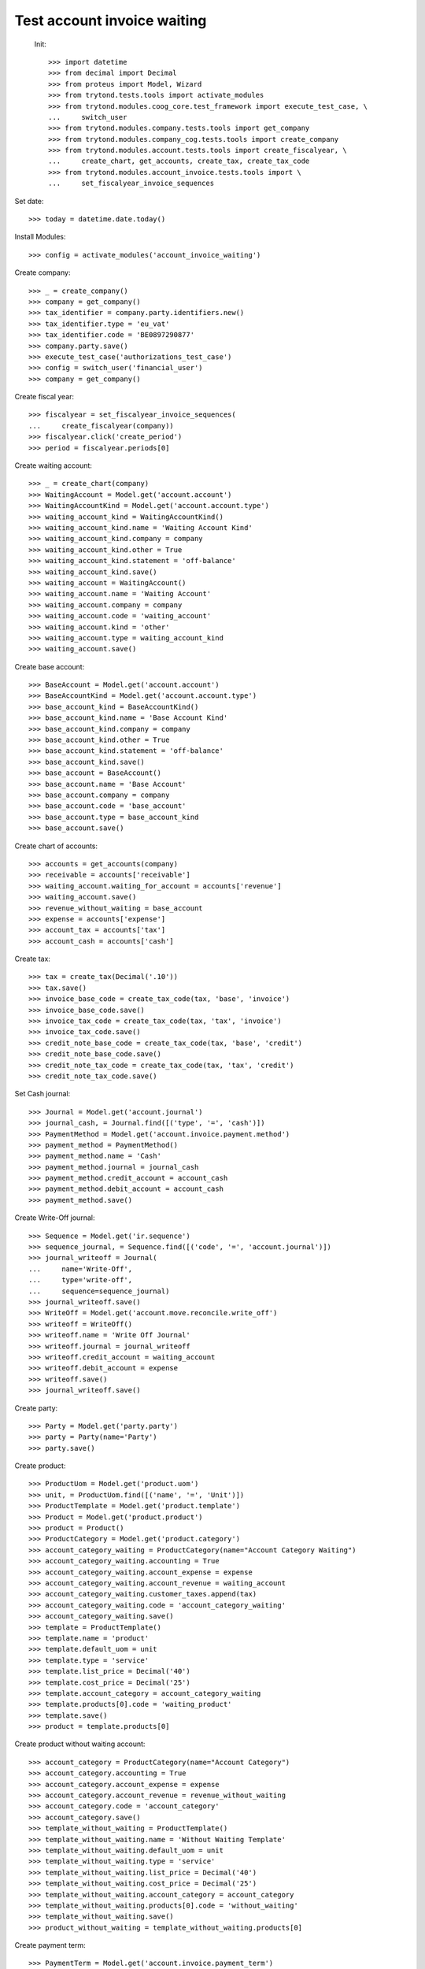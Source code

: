 ==============================
 Test account invoice waiting
==============================

 Init::

    >>> import datetime
    >>> from decimal import Decimal
    >>> from proteus import Model, Wizard
    >>> from trytond.tests.tools import activate_modules
    >>> from trytond.modules.coog_core.test_framework import execute_test_case, \
    ...     switch_user
    >>> from trytond.modules.company.tests.tools import get_company
    >>> from trytond.modules.company_cog.tests.tools import create_company
    >>> from trytond.modules.account.tests.tools import create_fiscalyear, \
    ...     create_chart, get_accounts, create_tax, create_tax_code
    >>> from trytond.modules.account_invoice.tests.tools import \
    ...     set_fiscalyear_invoice_sequences

Set date::

    >>> today = datetime.date.today()

Install Modules::

    >>> config = activate_modules('account_invoice_waiting')

Create company::

    >>> _ = create_company()
    >>> company = get_company()
    >>> tax_identifier = company.party.identifiers.new()
    >>> tax_identifier.type = 'eu_vat'
    >>> tax_identifier.code = 'BE0897290877'
    >>> company.party.save()
    >>> execute_test_case('authorizations_test_case')
    >>> config = switch_user('financial_user')
    >>> company = get_company()

Create fiscal year::

    >>> fiscalyear = set_fiscalyear_invoice_sequences(
    ...     create_fiscalyear(company))
    >>> fiscalyear.click('create_period')
    >>> period = fiscalyear.periods[0]

Create waiting account::

    >>> _ = create_chart(company)
    >>> WaitingAccount = Model.get('account.account')
    >>> WaitingAccountKind = Model.get('account.account.type')
    >>> waiting_account_kind = WaitingAccountKind()
    >>> waiting_account_kind.name = 'Waiting Account Kind'
    >>> waiting_account_kind.company = company
    >>> waiting_account_kind.other = True
    >>> waiting_account_kind.statement = 'off-balance'
    >>> waiting_account_kind.save()
    >>> waiting_account = WaitingAccount()
    >>> waiting_account.name = 'Waiting Account'
    >>> waiting_account.company = company
    >>> waiting_account.code = 'waiting_account'
    >>> waiting_account.kind = 'other'
    >>> waiting_account.type = waiting_account_kind
    >>> waiting_account.save()

Create base account::

    >>> BaseAccount = Model.get('account.account')
    >>> BaseAccountKind = Model.get('account.account.type')
    >>> base_account_kind = BaseAccountKind()
    >>> base_account_kind.name = 'Base Account Kind'
    >>> base_account_kind.company = company
    >>> base_account_kind.other = True
    >>> base_account_kind.statement = 'off-balance'
    >>> base_account_kind.save()
    >>> base_account = BaseAccount()
    >>> base_account.name = 'Base Account'
    >>> base_account.company = company
    >>> base_account.code = 'base_account'
    >>> base_account.type = base_account_kind
    >>> base_account.save()

Create chart of accounts::

    >>> accounts = get_accounts(company)
    >>> receivable = accounts['receivable']
    >>> waiting_account.waiting_for_account = accounts['revenue']
    >>> waiting_account.save()
    >>> revenue_without_waiting = base_account
    >>> expense = accounts['expense']
    >>> account_tax = accounts['tax']
    >>> account_cash = accounts['cash']

Create tax::

    >>> tax = create_tax(Decimal('.10'))
    >>> tax.save()
    >>> invoice_base_code = create_tax_code(tax, 'base', 'invoice')
    >>> invoice_base_code.save()
    >>> invoice_tax_code = create_tax_code(tax, 'tax', 'invoice')
    >>> invoice_tax_code.save()
    >>> credit_note_base_code = create_tax_code(tax, 'base', 'credit')
    >>> credit_note_base_code.save()
    >>> credit_note_tax_code = create_tax_code(tax, 'tax', 'credit')
    >>> credit_note_tax_code.save()

Set Cash journal::

    >>> Journal = Model.get('account.journal')
    >>> journal_cash, = Journal.find([('type', '=', 'cash')])
    >>> PaymentMethod = Model.get('account.invoice.payment.method')
    >>> payment_method = PaymentMethod()
    >>> payment_method.name = 'Cash'
    >>> payment_method.journal = journal_cash
    >>> payment_method.credit_account = account_cash
    >>> payment_method.debit_account = account_cash
    >>> payment_method.save()

Create Write-Off journal::

    >>> Sequence = Model.get('ir.sequence')
    >>> sequence_journal, = Sequence.find([('code', '=', 'account.journal')])
    >>> journal_writeoff = Journal(
    ...     name='Write-Off',
    ...     type='write-off',
    ...     sequence=sequence_journal)
    >>> journal_writeoff.save()
    >>> WriteOff = Model.get('account.move.reconcile.write_off')
    >>> writeoff = WriteOff()
    >>> writeoff.name = 'Write Off Journal'
    >>> writeoff.journal = journal_writeoff
    >>> writeoff.credit_account = waiting_account
    >>> writeoff.debit_account = expense
    >>> writeoff.save()
    >>> journal_writeoff.save()

Create party::

    >>> Party = Model.get('party.party')
    >>> party = Party(name='Party')
    >>> party.save()

Create product::

    >>> ProductUom = Model.get('product.uom')
    >>> unit, = ProductUom.find([('name', '=', 'Unit')])
    >>> ProductTemplate = Model.get('product.template')
    >>> Product = Model.get('product.product')
    >>> product = Product()
    >>> ProductCategory = Model.get('product.category')
    >>> account_category_waiting = ProductCategory(name="Account Category Waiting")
    >>> account_category_waiting.accounting = True
    >>> account_category_waiting.account_expense = expense
    >>> account_category_waiting.account_revenue = waiting_account
    >>> account_category_waiting.customer_taxes.append(tax)
    >>> account_category_waiting.code = 'account_category_waiting'
    >>> account_category_waiting.save()
    >>> template = ProductTemplate()
    >>> template.name = 'product'
    >>> template.default_uom = unit
    >>> template.type = 'service'
    >>> template.list_price = Decimal('40')
    >>> template.cost_price = Decimal('25')
    >>> template.account_category = account_category_waiting
    >>> template.products[0].code = 'waiting_product'
    >>> template.save()
    >>> product = template.products[0]

Create product without waiting account::

    >>> account_category = ProductCategory(name="Account Category")
    >>> account_category.accounting = True
    >>> account_category.account_expense = expense
    >>> account_category.account_revenue = revenue_without_waiting
    >>> account_category.code = 'account_category'
    >>> account_category.save()
    >>> template_without_waiting = ProductTemplate()
    >>> template_without_waiting.name = 'Without Waiting Template'
    >>> template_without_waiting.default_uom = unit
    >>> template_without_waiting.type = 'service'
    >>> template_without_waiting.list_price = Decimal('40')
    >>> template_without_waiting.cost_price = Decimal('25')
    >>> template_without_waiting.account_category = account_category
    >>> template_without_waiting.products[0].code = 'without_waiting'
    >>> template_without_waiting.save()
    >>> product_without_waiting = template_without_waiting.products[0]

Create payment term::

    >>> PaymentTerm = Model.get('account.invoice.payment_term')
    >>> payment_term = PaymentTerm(name='Term')
    >>> line = payment_term.lines.new(type='percent', ratio=Decimal('.5'))
    >>> delta = line.relativedeltas.new(days=20)
    >>> line = payment_term.lines.new(type='remainder')
    >>> delta = line.relativedeltas.new(days=40)
    >>> payment_term.save()

Create a paid invoice type "in"::

    >>> Invoice = Model.get('account.invoice')
    >>> InvoiceLine = Model.get('account.invoice.line')
    >>> invoice = Invoice()
    >>> invoice.party = party
    >>> invoice.payment_term = payment_term
    >>> invoice.invoice_date = today
    >>> line = InvoiceLine()
    >>> invoice.type = 'in'
    >>> line.product = product
    >>> line.quantity = 1
    >>> line.unit_price = Decimal('40')
    >>> line.account = waiting_account
    >>> line.description = 'Test'
    >>> line2 = InvoiceLine()
    >>> line2.product = product_without_waiting
    >>> line2.quantity = 1
    >>> line2.unit_price = Decimal('60')
    >>> line2.account = revenue_without_waiting
    >>> line2.description = 'Test2'
    >>> invoice.lines.append(line)
    >>> invoice.lines.append(line2)
    >>> invoice.save()
    >>> invoice.click('post')
    >>> all(x.amount > 0 for x in invoice.move.lines if x.account == waiting_account)
    True
    >>> waiting_amount = sum(x.amount
    ...     for x in invoice.move.lines if x.account == waiting_account)
    >>> pay = Wizard('account.invoice.pay', [invoice])
    >>> pay.form.payment_method = payment_method
    >>> pay.execute('choice')
    >>> journal_expense, = Journal.find([('type', '=', 'expense')])
    >>> waiting_move, = Model.get('account.move').find([
    ...         ('origin', '=', 'account.invoice,' + str(invoice.id)),
    ...         ('journal', '=', journal_expense.id),
    ...         ('id', '!=', invoice.move.id)
    ...         ])
    >>> waiting_amount_paid = sum(x.amount
    ...     for x in waiting_move.lines if x.account == waiting_account)
    >>> waiting_amount != 0
    True
    >>> waiting_amount_paid != 0
    True
    >>> waiting_amount + waiting_amount_paid == 0
    True

The invoice is posted when the reconciliation is deleted::

    >>> invoice.payment_lines[0].reconciliation.delete()
    >>> invoice.reload()
    >>> waiting_move_payment_cancel, = Model.get('account.move').find([
    ...         ('origin', '=', 'account.invoice,' + str(invoice.id)),
    ...         ('journal', '=', journal_expense.id),
    ...         ('id', 'not in', [invoice.move.id, waiting_move.id])
    ...         ])
    >>> waiting_amount_payment_cancel = sum(x.amount
    ...     for x in waiting_move_payment_cancel.lines if x.account == waiting_account)
    >>> waiting_amount_payment_cancel != 0
    True
    >>> waiting_amount_paid != 0
    True
    >>> waiting_amount_payment_cancel + waiting_amount_paid == 0
    True

Create a paid invoice type "out"::

    >>> Invoice = Model.get('account.invoice')
    >>> InvoiceLine = Model.get('account.invoice.line')
    >>> invoice = Invoice()
    >>> invoice.party = party
    >>> invoice.payment_term = payment_term
    >>> invoice.invoice_date = today
    >>> line = InvoiceLine()
    >>> invoice.lines.append(line)
    >>> line2 = InvoiceLine()
    >>> invoice.lines.append(line2)
    >>> invoice.type = 'out'
    >>> line.product = product
    >>> line.quantity = 1
    >>> line.unit_price = Decimal('40')
    >>> line.account = waiting_account
    >>> line.description = 'Test'
    >>> line2.product = product_without_waiting
    >>> line2.quantity = 1
    >>> line2.unit_price = Decimal('60')
    >>> line2.account = revenue_without_waiting
    >>> line2.description = 'Test2'
    >>> invoice.save()
    >>> invoice.click('post')
    >>> all(x.amount < 0 for x in invoice.move.lines if x.account == waiting_account)
    True
    >>> waiting_amount = sum(x.amount
    ...     for x in invoice.move.lines if x.account == waiting_account)
    >>> pay = Wizard('account.invoice.pay', [invoice])
    >>> pay.form.payment_method = payment_method
    >>> pay.execute('choice')
    >>> journal_revenue, = Journal.find([('type', '=', 'revenue')])
    >>> waiting_move, = Model.get('account.move').find([
    ...         ('origin', '=', 'account.invoice,' + str(invoice.id)),
    ...         ('journal', '=', journal_revenue.id),
    ...         ('id', '!=', invoice.move.id)
    ...         ])
    >>> waiting_amount_paid = sum(x.amount
    ...     for x in waiting_move.lines if x.account == waiting_account)
    >>> waiting_amount != 0
    True
    >>> waiting_amount_paid != 0
    True
    >>> waiting_amount + waiting_amount_paid == 0
    True

The invoice is posted when the reconciliation is deleted::

    >>> invoice.payment_lines[0].reconciliation.delete()
    >>> invoice.reload()
    >>> waiting_move_payment_cancel, = Model.get('account.move').find([
    ...         ('origin', '=', 'account.invoice,' + str(invoice.id)),
    ...         ('journal', '=', journal_revenue),
    ...         ('id', 'not in', [invoice.move.id, waiting_move.id])])
    >>> waiting_amount_payment_cancel = sum(x.amount
    ...     for x in waiting_move_payment_cancel.lines if x.account == waiting_account)
    >>> waiting_amount_payment_cancel + waiting_amount_paid == 0
    True
